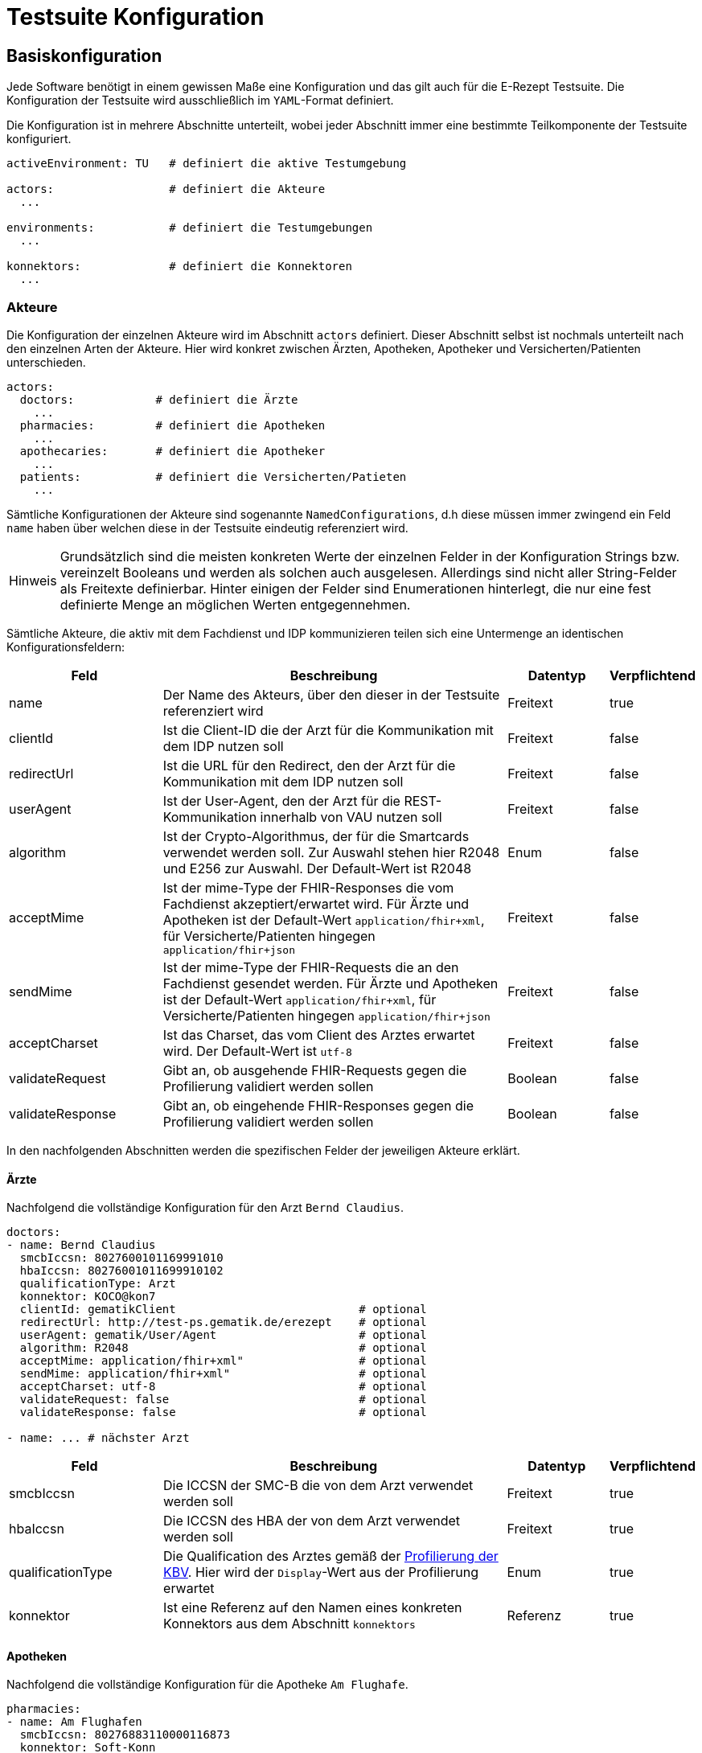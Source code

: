 :imagesdir: ./images
:caution-caption: Achtung
:important-caption: Wichtig
:note-caption: Hinweis
:tip-caption: Tip
:warning-caption: Warnung
:toc: macro
:toclevels: 3
:toc-title: Inhaltsverzeichnis
:hide-uri-scheme:


= Testsuite Konfiguration

== Basiskonfiguration

Jede Software benötigt in einem gewissen Maße eine Konfiguration und das gilt auch für die E-Rezept Testsuite. Die Konfiguration der Testsuite wird ausschließlich im `YAML`-Format definiert.

Die Konfiguration ist in mehrere Abschnitte unterteilt, wobei jeder Abschnitt immer eine bestimmte Teilkomponente der Testsuite konfiguriert.

[source,yaml,linenums]
----
activeEnvironment: TU   # definiert die aktive Testumgebung

actors:                 # definiert die Akteure
  ...

environments:           # definiert die Testumgebungen
  ...

konnektors:             # definiert die Konnektoren
  ...
----

=== Akteure

Die Konfiguration der einzelnen Akteure wird im Abschnitt `actors` definiert. Dieser Abschnitt selbst ist nochmals unterteilt nach den einzelnen Arten der Akteure. Hier wird konkret zwischen Ärzten, Apotheken, Apotheker und Versicherten/Patienten unterschieden.

[source,yaml,linenums]
----
actors:
  doctors:            # definiert die Ärzte
    ...
  pharmacies:         # definiert die Apotheken
    ...
  apothecaries:       # definiert die Apotheker
    ...
  patients:           # definiert die Versicherten/Patieten
    ...
----

Sämtliche Konfigurationen der Akteure sind sogenannte `NamedConfigurations`, d.h diese müssen immer zwingend ein Feld `name` haben über welchen diese in der Testsuite eindeutig referenziert wird.

NOTE: Grundsätzlich sind die meisten konkreten Werte der einzelnen Felder in der Konfiguration Strings bzw. vereinzelt Booleans und werden als solchen auch ausgelesen. Allerdings sind nicht aller String-Felder als Freitexte definierbar. Hinter einigen der Felder sind Enumerationen hinterlegt, die nur eine fest definierte Menge an möglichen Werten entgegennehmen.

Sämtliche Akteure, die aktiv mit dem Fachdienst und IDP kommunizieren teilen sich eine Untermenge an identischen Konfigurationsfeldern:

[cols="3,7,2,1"]
|===
| Feld | Beschreibung | Datentyp | Verpflichtend

| name
| Der Name des Akteurs, über den dieser in der Testsuite referenziert wird
| Freitext
| true

| clientId
| Ist die Client-ID die der Arzt für die Kommunikation mit dem IDP nutzen soll
| Freitext
| false

| redirectUrl
| Ist die URL für den Redirect, den der Arzt für die Kommunikation mit dem IDP nutzen soll
| Freitext
| false

| userAgent
| Ist der User-Agent, den der Arzt für die REST-Kommunikation innerhalb von VAU nutzen soll
| Freitext
| false

| algorithm
| Ist der Crypto-Algorithmus, der für die Smartcards verwendet werden soll. Zur Auswahl stehen hier R2048 und E256 zur Auswahl. Der Default-Wert ist R2048
| Enum
| false

| acceptMime
| Ist der mime-Type der FHIR-Responses die vom Fachdienst akzeptiert/erwartet wird. Für Ärzte und Apotheken ist der Default-Wert `application/fhir+xml`, für Versicherte/Patienten hingegen `application/fhir+json`
| Freitext
| false

| sendMime
| Ist der mime-Type der FHIR-Requests die an den Fachdienst gesendet werden. Für Ärzte und Apotheken ist der Default-Wert `application/fhir+xml`, für Versicherte/Patienten hingegen `application/fhir+json`
| Freitext
| false

| acceptCharset
| Ist das Charset, das vom Client des Arztes erwartet wird. Der Default-Wert ist `utf-8`
| Freitext
| false

| validateRequest
| Gibt an, ob ausgehende FHIR-Requests gegen die Profilierung validiert werden sollen
| Boolean
| false

| validateResponse
| Gibt an, ob eingehende FHIR-Responses gegen die Profilierung validiert werden sollen
| Boolean
| false

|===

In den nachfolgenden Abschnitten werden die spezifischen Felder der jeweiligen Akteure erklärt.

==== Ärzte

Nachfolgend die vollständige Konfiguration für den Arzt `Bernd Claudius`.

[source,yaml,linenums]
----
doctors:
- name: Bernd Claudius
  smcbIccsn: 8027600101169991010
  hbaIccsn: 80276001011699910102
  qualificationType: Arzt
  konnektor: KOCO@kon7
  clientId: gematikClient                           # optional
  redirectUrl: http://test-ps.gematik.de/erezept    # optional
  userAgent: gematik/User/Agent                     # optional
  algorithm: R2048                                  # optional
  acceptMime: application/fhir+xml"                 # optional
  sendMime: application/fhir+xml"                   # optional
  acceptCharset: utf-8                              # optional
  validateRequest: false                            # optional
  validateResponse: false                           # optional

- name: ... # nächster Arzt
----

[cols="3,7,2,1"]
|===
| Feld | Beschreibung | Datentyp | Verpflichtend

| smcbIccsn
| Die ICCSN der SMC-B die von dem Arzt verwendet werden soll
| Freitext
| true

| hbaIccsn
| Die ICCSN des HBA der von dem Arzt verwendet werden soll
| Freitext
| true

| qualificationType
| Die Qualification des Arztes gemäß der link:https://simplifier.net/for/kbvcsforqualificationtype[Profilierung der KBV]. Hier wird der `Display`-Wert aus der Profilierung erwartet
| Enum
| true

| konnektor
| Ist eine Referenz auf den Namen eines konkreten Konnektors aus dem Abschnitt `konnektors`
| Referenz
| true

|===

==== Apotheken

Nachfolgend die vollständige Konfiguration für die Apotheke `Am Flughafe`.

[source,yaml,linenums]
----
pharmacies:
- name: Am Flughafen
  smcbIccsn: 80276883110000116873
  konnektor: Soft-Konn
  clientId: gematikClient                           # optional
  redirectUrl: http://test-ps.gematik.de/erezept    # optional
  userAgent: gematik/User/Agent                     # optional
  algorithm: R2048                                  # optional
  acceptMime: application/fhir+xml"                 # optional
  sendMime: application/fhir+xml"                   # optional
  acceptCharset: utf-8                              # optional
  validateRequest: false                            # optional
  validateResponse: false                           # optional

- name: ... # nächste Apotheke
----

[cols="3,7,2,1"]
|===
| Feld | Beschreibung | Datentyp | Verpflichtend

| smcbIccsn
| Die ICCSN der SMC-B die von der Apotheke verwendet werden soll
| Freitext
| true

| konnektor
| Ist eine Referenz auf den Namen eines konkreten Konnektors aus dem Abschnitt `konnektors`
| Referenz
| true

|===

==== Apotheker

Nachfolgend die vollständige Konfiguration für die Apothekerin `Amanda Albrecht`.

NOTE: Apotheker selbst kommunizieren nie direkt mit dem Fachdienst bzw. dem IDP und haben deshalb keine Konfigurationsfelder für diese Komponenten.

[source,yaml,linenums]
----
apothecaries:
- name: Amanda Albrecht
  hbaIccsn: 80276001081699900579
  konnektor: Soft-Konn
  algorithm: R2048                     # optional

- name: ... # nächste Apotheke
----

[cols="3,7,2,1"]
|===
| Feld | Beschreibung | Datentyp | Verpflichtend

| hbaIccsn
| Die ICCSN des HBA der von dem Apotheker verwendet werden soll
| Freitext
| true

| konnektor
| Ist eine Referenz auf den Namen eines konkreten Konnektors aus dem Abschnitt `konnektors`
| Referenz
| true

|===

==== Versicherte

Nachfolgend die vollständige Konfiguration für den Versicherten `Fridolin Straßer`.

[source,yaml,linenums]
----
patients:
- name: Am Flughafen
  egkIccsn: 80276883110000113311
  clientId: gematikClient                           # optional
  redirectUrl: http://test-ps.gematik.de/erezept    # optional
  userAgent: gematik/User/Agent                     # optional
  algorithm: R2048                                  # optional
  acceptMime: application/fhir+xml"                 # optional
  sendMime: application/fhir+xml"                   # optional
  acceptCharset: utf-8                              # optional
  validateRequest: false                            # optional
  validateResponse: false                           # optional

- name: ... # nächste Apotheke
----

[cols="3,7,2,1"]
|===
| Feld | Beschreibung | Datentyp | Verpflichtend

| egkIccsn
| Die ICCSN der eGK die von dem Versicherten verwendet werden soll
| Freitext
| true

|===

=== Testumgebung

Die Konfiguration der einzelnen Testumgebungen wird im Abschnitt `environments` definiert. Die Testumgebung die verwendet werden soll, wird über die Konfiguration `activateEnvironment` über den Namen einer bestimmten Umgebung gesetzt. Nachfolgend die Konfiguration der `TU` Testumgebung:

[source,yaml,linenums]
----
environments:
  - name: TU
    tslBaseUrl: https://download-ref.tsl.ti-dienste.de/ECC/
    ti:
      discoveryDocumentUrl: https://idp-test.zentral.idp.splitdns.ti-dienste.de/.well-known/openid-configuration
      fdBaseUrl: https://erp-test.zentral.erp.splitdns.ti-dienste.de
      subscriptionServiceUrl: wss://subscription-test.zentral.erp.splitdns.ti-dienste.de/subscription
    internet:
      discoveryDocumentUrl: https://idp-test.app.ti-dienste.de/.well-known/openid-configuration
      fdBaseUrl: https://erp-test.app.ti-dienste.de
      xapiKey: 0000000000000000
----

Darüber hinaus bietet jede Umgebung zwei unterschiedliche Routen. Die eine ist öffentlich aus dem Internet (`inernet`) erreichbar und wird ausschließlich von den Versicherten genutzt. Die zweite Route ist nur über die Telematik-Infrastruktur (`ti`) erreichbar und wird von den Primärsystemen verwendet.

[cols="3,7,2,1"]
|===
| Feld | Beschreibung | Datentyp | Verpflichtend

| name
| Der Name der Testumgebung, der über `activeEnvironment` referenziert wird
| Freitext
| true

| tslBaseUrl
| Ist die URL für den TSL-Dienst
| Freitext
| true

| discoveryDocumentUrl
| Ist die URL für das DiscoveryDocument welches für die Kommunikation mit dem IDP benötigt wird
| Freitext
| true

| fdBaseUrl
| Ist die URL des E-Rezept-Fachdienstes
| Freitext
| true

| subscriptionServiceUrl
| Ist die URL für den Subscription-Service des E-Rezept-Fachdienstes. Dieser wird ausschließlich von den Apotheke für die Benachrichtigung über neue Nachrichten verwendet.
| Freitext
| true

| xapiKey
| Ist der X-API-Key den der Versicherte für die Kommunikation mit dem Fachdienst verwenden soll
| Freitext
| true

|===

=== Konnektoren

Die Konfiguration der einzelnen Konnektoren wird im Abschnitt `konnektors` definiert. Der Konnektor der von einm Akteur (Apothek, Apotheker und Arzt) verwendet werden soll, referenzieren die jeweiligen Akteure im Feld `konnektor` über den Namen des jeweiligen Konnektors. Zur Auswahl stehen zwei unterschiedliche Arten von Konnektoren: nämlich ein echter Konnektor (mit SOAP-Kommunikation) und ein __"Soft-Konn"__ der ohne einen echten Konnektor und folglich ohne jegliche SOAP-Kommunikation auskommt. Die Konfigurationen dieser beiden Arten unterscheiden sich. Deshalb werden nachfolgend jeweils ein Konnektor von jeder Art konfiguriert.

[source,yaml,linenums]
----
konnektors:
  - name: KonSim@localhost
    type: remote
    profile: KONSIM
    address: 127.0.0.1:9106
    protocol: http
    context:
      mandantId: Mandant1
      clientSystemId: CS1
      workplaceId: WP1
      userId: user1
    tls:
      keyStore: konsim_mandant1_keystore.p12
      keyStorePassword: "00"
      trustStore: konsim_truststore.jks
      trustStorePassword: "gematik"

  - name: Soft-Konn
    type: local
----

Die nachfolgenden Felder sind für beide Arten von Konnektor identisch.

[cols="3,7,2,1"]
|===
| Feld | Beschreibung | Datentyp | Verpflichtend

| name
| Der Name des Konnektors, über den die Akteure den jeweiligen Konnektor referenzieren
| Freitext
| true

| type
| Ist die Art des Konnektors. Hier gibt es die Unterscheidung zwischen `remote` und `local`
| Enum
| true

|===

Falls ein Konnektor vom Typ `remote` konfiguriert wird, werden zusätzlich die folgenden Felder benötigt:

[cols="3,7,2,1"]
|===
| Feld | Beschreibung | Datentyp | Verpflichtend

| type
| Ist die Art des Konnektors. Hier gibt es die Unterscheidung zwischen `remote` und `local`
| Enum
| true

| profile
| Ist das _"Profil"_ des Konnektors (tatsächlich eigentlich der Hersteller!). Hier stehen die folgenden Werte zur Auswahl: `KONSIM`, `SECUNET`, `RISE` und `CGM`
| Enum
| true

| address
| Ist die Adresse, unter derer der Konnektor erreichbar ist.
| Freitext
| true

| protocol
| Ist das Protokoll, welches für die SOAP-Kommunikation verwendet wird. Hier stehen `http` bzw. `https` zur Auswahl. Wobei die Auswahl `https` zur Folge hat, dass das nachfolgend auch `tls` konfiguriert werden muss.
| Enum
| true

|===

== Individueller Konfigurationsanpassung

Neben der eigentlich Konfiguration der Testsuite existiert zusätzlich die Möglichkeit diese gezielt zu verändern ohne die Basiskonfiguration ändern zu müssen. Dafür unterstützt die Testsuite das __Partial Configuration Substitution__ über zwei Wege.

=== PCS Files

Die `.pcs`-Files sind spezielle Dateien die im Kontext der E-Rezept Testsuite zum Einsatz kommen. Die Struktur dieser Dateien ist an gewöhnliche `.properties`-Files angelehnt, hat allerdings noch einige zusätzliche Eigenschaften.
Diese sollen es dem Benutzer erlauben notwendige Änderungen, die in der Konfiguration auf einem bestimmten Rechner immer vorgenommen werden müssen, in eine separate Datei auszulagern. Damit das `.pcs`-File korrekt eingelesen und ausgewertet werden kann, müssen die folgenden Regeln beachtet werden:

1. Die Datei benötigt zwingend die Dateiendung `.pcs`
2. Die Datei muss im gleichen Pfad mit der `config.yaml` liegen
3. Die Datei muss den `Hostname` des Rechners, auf dem die Testsuite ausgeführt wird im Namen enthalten

TIP: Hierüber lassen sich z.B. sensible Daten wie Passwörter in das `.pcs`-File auslagern und mittels Git von der Versionierung ausschließen.

Wie bereits erwähnt ist die Syntax der `.pcs`-Files an `.properties`-Files angelehnt.
Das nachfolgende Beispiel veranschaulicht die drei wesentlichen Features:

[source,properties]
----
# change the active Environment always to local on my mashine
activeEnvironment = local

# let all doctors and pharmacies use the Soft-Konn
actors.doctors.*.konnektor = Soft-Konn
actors.pharmacies.*.konnektor = Soft-Konn

# except the doctor with Index 0 should use an other Konnektor
actors.doctors.#0.konnektor = KonSim@localhost
----

=== System Properties

Zusätzlich zu den `.pcs`-Files gibt es noch die Möglichkeit die Basiskonfiguration über die System Properties zu verändern. Die Substitution über die System Properties kann mit dem `.pcs`-File kombiniert werden. Dabei wird Konfiguration folgendermaßen eingelesen:

1. Basiskonfiguration aus `config.yaml` einlesen
2. Rechnerspezifische Substitutionen aus `<hostname>.pcs` auf die Basiskonfiguration anwenden
3. Substitutionen aus den System Properties auf die Basiskonfiguration anwenden

Die Syntax der Substitutionen über die System Properties ist nahezu identisch zu der des `.pcs`-Files mit einem kleinen Unterschied: die Properties benötigen den Prefix `erp.config` damit die Testsuite die Properties auch finden kann.

=== Beispielszenario

Schauen wir uns das folgende Szenario an um das Konzept zu verdeutlichen:

[cols="1,10"]
|===

|*Angenommen*
|wir haben die Basiskonfiguration in der `config.yaml` und im gleichen Pfad `myhost.pcs` mit Substitutionen aus dem vorherigen Beispiel

|*Wenn*
|wir die Testsuite mit dem folgenden Kommando auf dem Rechner mit dem Namen `myhost` ausführen:

`user@myhost:~$ java -jar testsuite.jar -Derp.config.activeEnvironment=RU -Derp.config.actors.doctors.#1.konnektor`

|*Dann*
|wird die Testsuite gegen die Testumgebung `RU` ausgeführt

|*Und*
|die konfigurierten Ärzte mit den Indizes `0` und `1` benutzen den Konnektor `KonSim@localhost`

|*Und*
|alle anderen Ärzte und Apotheken benutzen den Konnektor `Soft-Konn`
|===